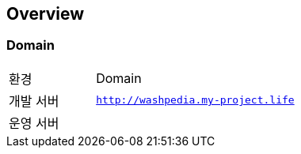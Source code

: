 [[overview]]
== Overview

[[overview-host]]
=== Domain

[cols="3,7"]
|===
| 환경 | Domain
| 개발 서버
| `http://washpedia.my-project.life`
| 운영 서버
|
|===